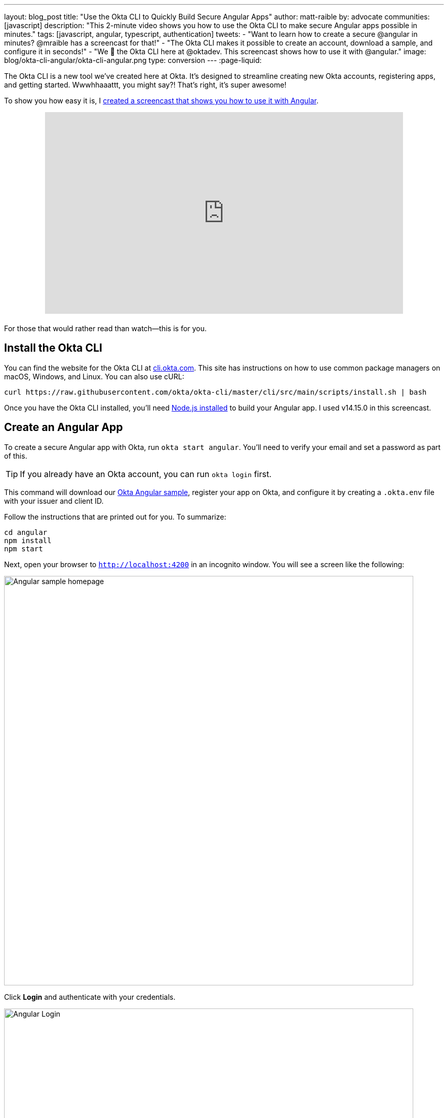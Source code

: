 ---
layout: blog_post
title: "Use the Okta CLI to Quickly Build Secure Angular Apps"
author: matt-raible
by: advocate
communities: [javascript]
description: "This 2-minute video shows you how to use the Okta CLI to make secure Angular apps possible in minutes."
tags: [javascript, angular, typescript, authentication]
tweets:
- "Want to learn how to create a secure @angular in minutes? @mraible has a screencast for that!"
- "The Okta CLI makes it possible to create an account, download a sample, and configure it in seconds!"
- "We 💙 the Okta CLI here at @oktadev. This screencast shows how to use it with @angular."
image: blog/okta-cli-angular/okta-cli-angular.png
type: conversion
---
:page-liquid:

The Okta CLI is a new tool we've created here at Okta. It's designed to streamline creating new Okta accounts, registering apps, and getting started. Wwwhhaaattt, you might say?! That's right, it's super awesome!

To show you how easy it is, I https://youtu.be/aMmTcLnoZzc[created a screencast that shows you how to use it with Angular].

++++
<div style="text-align: center; margin-bottom: 1.25rem">
<iframe width="700" height="394" style="max-width: 100%" src="https://www.youtube.com/embed/aMmTcLnoZzc" frameborder="0" allow="accelerometer; autoplay; encrypted-media; gyroscope; picture-in-picture" allowfullscreen></iframe>
</div>
++++

For those that would rather read than watch—this is for you.

== Install the Okta CLI

You can find the website for the Okta CLI at https://cli.okta.com/[cli.okta.com]. This site has instructions on how to use common package managers on macOS, Windows, and Linux. You can also use cURL:

[source,shell]
----
curl https://raw.githubusercontent.com/okta/okta-cli/master/cli/src/main/scripts/install.sh | bash
----

Once you have the Okta CLI installed, you'll need https://nodejs.org/[Node.js installed] to build your Angular app. I used v14.15.0 in this screencast.

== Create an Angular App

To create a secure Angular app with Okta, run `okta start angular`. You'll need to verify your email and set a password as part of this.

TIP: If you already have an Okta account, you can run `okta login` first.

This command will download our https://github.com/okta-samples/okta-angular-sample[Okta Angular sample], register your app on Okta, and configure it by creating a `.okta.env` file with your issuer and client ID.

Follow the instructions that are printed out for you. To summarize:

[source,shell]
----
cd angular
npm install
npm start
----

Next, open your browser to `http://localhost:4200` in an incognito window. You will see a screen like the following:

image::{% asset_path 'blog/okta-cli-angular/homepage.png' %}[alt=Angular sample homepage,width=800,align=center]

Click **Login** and authenticate with your credentials.

image::{% asset_path 'blog/okta-cli-angular/login.png' %}[alt=Angular Login,width=800,align=center]

Upon successful sign-in, you'll be returned to your app. Click on **Profile** to see your data that's retrieved using the Okta Angular SDK's `getUser()` method.

[source,typescript]
----
export class ProfileComponent implements OnInit {
  claims: Array<Claim>;

  constructor(public oktaAuth: OktaAuthService) {}

  async ngOnInit() {
    const userClaims = await this.oktaAuth.getUser();
    this.claims = Object.entries(userClaims).map(entry => ({ claim: entry[0], value: entry[1] }));
  }
}
----

image::{% asset_path 'blog/okta-cli-angular/profile.png' %}[alt=Your ID Token Claims,width=800,align=center]

== Learn More about Angular and Okta

I hope you've enjoyed this brief intro to the Okta CLI. It's a tool that makes developers' lives easier. If you have any suggestions for improvement, please add an issue to our https://github.com/okta/okta-cli[okta/okta-cli] repository.

If you like Angular and Okta, you might like these posts:

- link:/blog/2020/01/21/angular-material-login[Build a Beautiful App + Login with Angular Material]
- link:/blog/2020/01/06/crud-angular-9-spring-boot-2[Build a CRUD App with Angular 9 and Spring Boot 2.2]
- link:/blog/2019/08/16/angular-mysql-express[How to Work with Angular and MySQL]
- 📺 https://www.youtube.com/watch?v=BKepFaIwCvo&list=PLshTZo9V1-aE4lo3ByFQWex5b-QXeyX-P[OktaDev Angular Playlist on YouTube]

Please follow us **@oktadev** on https://twitter.com/oktadev[Twitter], https://youtube.com/oktadev[YouTube] and https://www.twitch.tv/oktadev[Twitch] to stay up-to-date with our latest tools and techniques.
